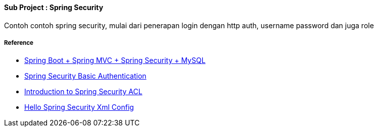 ==== Sub Project : Spring Security
Contoh contoh spring security, mulai dari penerapan login dengan http auth, username password dan juga role

===== Reference
- https://medium.com/@gustavo.ponce.ch/spring-boot-spring-mvc-spring-security-mysql-a5d8545d837d[Spring Boot + Spring MVC + Spring Security + MySQL]
- http://www.baeldung.com/spring-security-basic-authentication[Spring Security Basic Authentication]
- http://www.baeldung.com/spring-security-acl[Introduction to Spring Security ACL]
- https://docs.spring.io/spring-security/site/docs/4.2.3.RELEASE/guides/html5/helloworld-xml.html[Hello Spring Security Xml Config]

